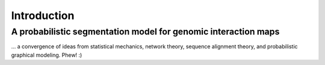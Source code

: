 Introduction
============

A probabilistic segmentation model for genomic interaction maps
---------------------------------------------------------------

\... a convergence of ideas from statistical mechanics, network theory, sequence alignment theory, and probabilistic graphical modeling. Phew! :)